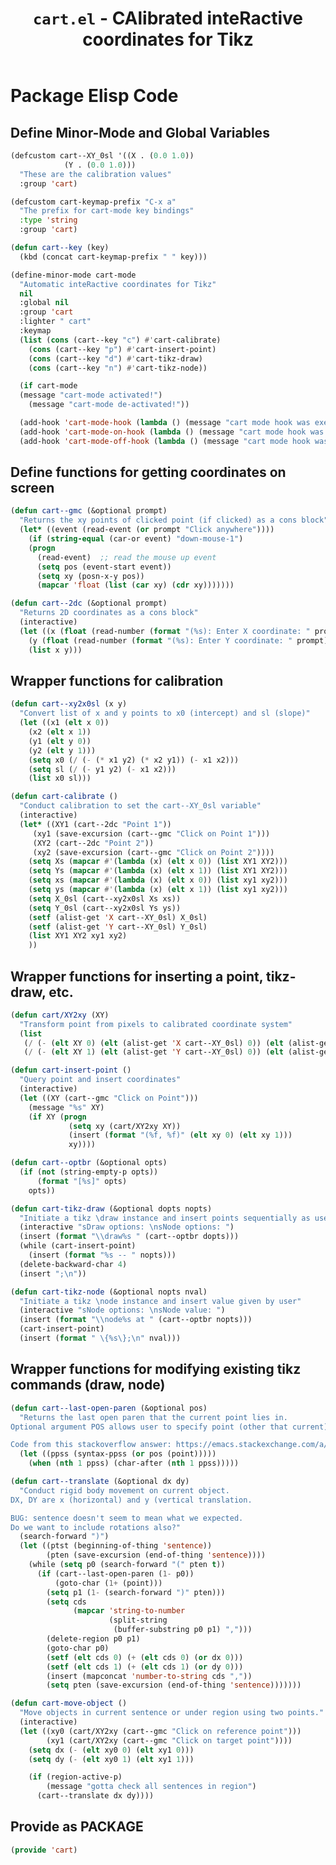 #+TITLE: =cart.el= - CAlibrated inteRactive coordinates for Tikz
#+STARTUP: indent
#+LATEX_HEADER: \usepackage{tikz}

* Package Elisp Code
** Define Minor-Mode and Global Variables
#+begin_src emacs-lisp :tangle yes :results none 
  (defcustom cart--XY_0sl '((X . (0.0 1.0))
			  (Y . (0.0 1.0)))
    "These are the calibration values"
    :group 'cart)

  (defcustom cart-keymap-prefix "C-x a"
    "The prefix for cart-mode key bindings"
    :type 'string
    :group 'cart)

  (defun cart--key (key)
    (kbd (concat cart-keymap-prefix " " key)))

  (define-minor-mode cart-mode
    "Automatic inteRactive coordinates for Tikz"
    nil
    :global nil
    :group 'cart
    :lighter " cart"
    :keymap
    (list (cons (cart--key "c") #'cart-calibrate)
	  (cons (cart--key "p") #'cart-insert-point)
	  (cons (cart--key "d") #'cart-tikz-draw)
	  (cons (cart--key "n") #'cart-tikz-node))

    (if cart-mode
	(message "cart-mode activated!")
      (message "cart-mode de-activated!"))

    (add-hook 'cart-mode-hook (lambda () (message "cart mode hook was execd")))
    (add-hook 'cart-mode-on-hook (lambda () (message "cart mode hook was execd on")))
    (add-hook 'cart-mode-off-hook (lambda () (message "cart mode hook was execd off"))))
#+end_src

** Define functions for getting coordinates on screen
#+begin_src emacs-lisp :tangle yes :results none
  (defun cart--gmc (&optional prompt)
    "Returns the xy points of clicked point (if clicked) as a cons block"
    (let* ((event (read-event (or prompt "Click anywhere"))))
      (if (string-equal (car-or event) "down-mouse-1")
	  (progn
	    (read-event)  ;; read the mouse up event
	    (setq pos (event-start event))
	    (setq xy (posn-x-y pos))
	    (mapcar 'float (list (car xy) (cdr xy)))))))

  (defun cart--2dc (&optional prompt)
    "Returns 2D coordinates as a cons block"
    (interactive)
    (let ((x (float (read-number (format "(%s): Enter X coordinate: " prompt) 0)))
	  (y (float (read-number (format "(%s): Enter Y coordinate: " prompt) 0))))
      (list x y)))
#+end_src

** Wrapper functions for calibration
#+begin_src emacs-lisp :tangle yes :results none
  (defun cart--xy2x0sl (x y)
    "Convert list of x and y points to x0 (intercept) and sl (slope)"
    (let ((x1 (elt x 0))
	  (x2 (elt x 1))
	  (y1 (elt y 0))
	  (y2 (elt y 1)))
      (setq x0 (/ (- (* x1 y2) (* x2 y1)) (- x1 x2)))
      (setq sl (/ (- y1 y2) (- x1 x2)))
      (list x0 sl)))

  (defun cart-calibrate ()
    "Conduct calibration to set the cart--XY_0sl variable"
    (interactive)
    (let* ((XY1 (cart--2dc "Point 1"))
	   (xy1 (save-excursion (cart--gmc "Click on Point 1")))
	   (XY2 (cart--2dc "Point 2"))
	   (xy2 (save-excursion (cart--gmc "Click on Point 2"))))
      (setq Xs (mapcar #'(lambda (x) (elt x 0)) (list XY1 XY2)))
      (setq Ys (mapcar #'(lambda (x) (elt x 1)) (list XY1 XY2)))
      (setq xs (mapcar #'(lambda (x) (elt x 0)) (list xy1 xy2)))
      (setq ys (mapcar #'(lambda (x) (elt x 1)) (list xy1 xy2)))
      (setq X_0sl (cart--xy2x0sl Xs xs))
      (setq Y_0sl (cart--xy2x0sl Ys ys))
      (setf (alist-get 'X cart--XY_0sl) X_0sl)
      (setf (alist-get 'Y cart--XY_0sl) Y_0sl)
      (list XY1 XY2 xy1 xy2)
      ))
#+end_src

** Wrapper functions for inserting a point, tikz-draw, etc.
#+begin_src emacs-lisp :tangle yes :results none
  (defun cart/XY2xy (XY)
    "Transform point from pixels to calibrated coordinate system"
    (list
     (/ (- (elt XY 0) (elt (alist-get 'X cart--XY_0sl) 0)) (elt (alist-get 'X cart--XY_0sl) 1))
     (/ (- (elt XY 1) (elt (alist-get 'Y cart--XY_0sl) 0)) (elt (alist-get 'Y cart--XY_0sl) 1))))

  (defun cart-insert-point ()
    "Query point and insert coordinates"
    (interactive)
    (let ((XY (cart--gmc "Click on Point")))
      (message "%s" XY)
      (if XY (progn
               (setq xy (cart/XY2xy XY))
               (insert (format "(%f, %f)" (elt xy 0) (elt xy 1)))
               xy))))

  (defun cart--optbr (&optional opts)
    (if (not (string-empty-p opts))
        (format "[%s]" opts)
      opts))

  (defun cart-tikz-draw (&optional dopts nopts)
    "Initiate a tikz \draw instance and insert points sequentially as user clicks"
    (interactive "sDraw options: \nsNode options: ")
    (insert (format "\\draw%s " (cart--optbr dopts)))
    (while (cart-insert-point)
      (insert (format "%s -- " nopts)))
    (delete-backward-char 4)
    (insert ";\n"))

  (defun cart-tikz-node (&optional nopts nval)
    "Initiate a tikz \node instance and insert value given by user"
    (interactive "sNode options: \nsNode value: ")
    (insert (format "\\node%s at " (cart--optbr nopts)))
    (cart-insert-point)
    (insert (format " \{%s\};\n" nval)))
#+end_src

** Wrapper functions for modifying existing tikz commands (draw, node)
#+begin_src emacs-lisp :tangle yes :results none
  (defun cart--last-open-paren (&optional pos)
    "Returns the last open paren that the current point lies in.
  Optional argument POS allows user to specify point (other that current).

  Code from this stackoverflow answer: https://emacs.stackexchange.com/a/10405"
    (let ((ppss (syntax-ppss (or pos (point)))))
      (when (nth 1 ppss) (char-after (nth 1 ppss)))))

  (defun cart--translate (&optional dx dy)
    "Conduct rigid body movement on current object.
  DX, DY are x (horizontal) and y (vertical translation.

  BUG: sentence doesn't seem to mean what we expected.
  Do we want to include rotations also?"
    (search-forward ")")
    (let ((ptst (beginning-of-thing 'sentence))
          (pten (save-excursion (end-of-thing 'sentence))))
      (while (setq p0 (search-forward "(" pten t))
        (if (cart--last-open-paren (1- p0))
            (goto-char (1+ (point)))
          (setq p1 (1- (search-forward ")" pten)))
          (setq cds
                (mapcar 'string-to-number
                        (split-string
                         (buffer-substring p0 p1) ",")))
          (delete-region p0 p1)
          (goto-char p0)
          (setf (elt cds 0) (+ (elt cds 0) (or dx 0)))
          (setf (elt cds 1) (+ (elt cds 1) (or dy 0)))
          (insert (mapconcat 'number-to-string cds ","))
          (setq pten (save-excursion (end-of-thing 'sentence)))))))

  (defun cart-move-object ()
    "Move objects in current sentence or under region using two points."
    (interactive)
    (let ((xy0 (cart/XY2xy (cart--gmc "Click on reference point")))
          (xy1 (cart/XY2xy (cart--gmc "Click on target point"))))
      (setq dx (- (elt xy0 0) (elt xy1 0)))
      (setq dy (- (elt xy0 1) (elt xy1 1)))

      (if (region-active-p)
          (message "gotta check all sentences in region")
        (cart--translate dx dy))))
#+end_src

** Provide as PACKAGE
#+begin_src emacs-lisp :tangle yes :results none
  (provide 'cart)
#+end_src
